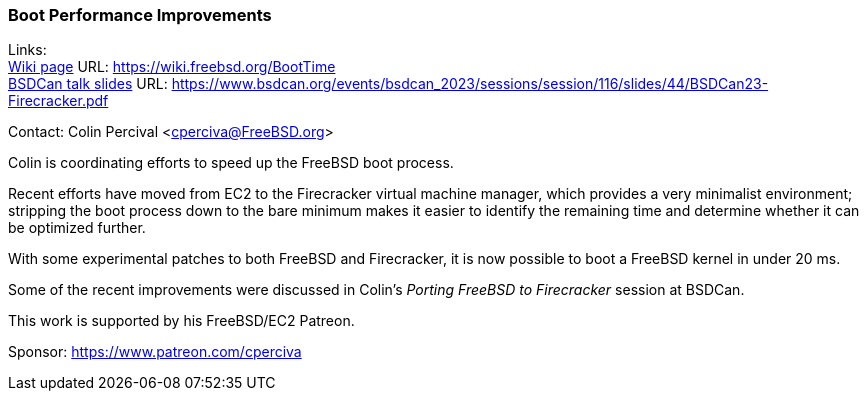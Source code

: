 === Boot Performance Improvements

Links: +
link:https://wiki.freebsd.org/BootTime[Wiki page] URL: link:https://wiki.freebsd.org/BootTime[] +
link:https://www.bsdcan.org/events/bsdcan_2023/sessions/session/116/slides/44/BSDCan23-Firecracker.pdf[BSDCan talk slides] URL: link:https://www.bsdcan.org/events/bsdcan_2023/sessions/session/116/slides/44/BSDCan23-Firecracker.pdf[]

Contact: Colin Percival <cperciva@FreeBSD.org>

Colin is coordinating efforts to speed up the FreeBSD boot process.

Recent efforts have moved from EC2 to the Firecracker virtual machine manager, which provides a very minimalist environment; stripping the boot process down to the bare minimum makes it easier to identify the remaining time and determine whether it can be optimized further.

With some experimental patches to both FreeBSD and Firecracker, it is now possible to boot a FreeBSD kernel in under 20 ms.

Some of the recent improvements were discussed in Colin's _Porting FreeBSD to Firecracker_ session at BSDCan.

This work is supported by his FreeBSD/EC2 Patreon.

Sponsor: https://www.patreon.com/cperciva
